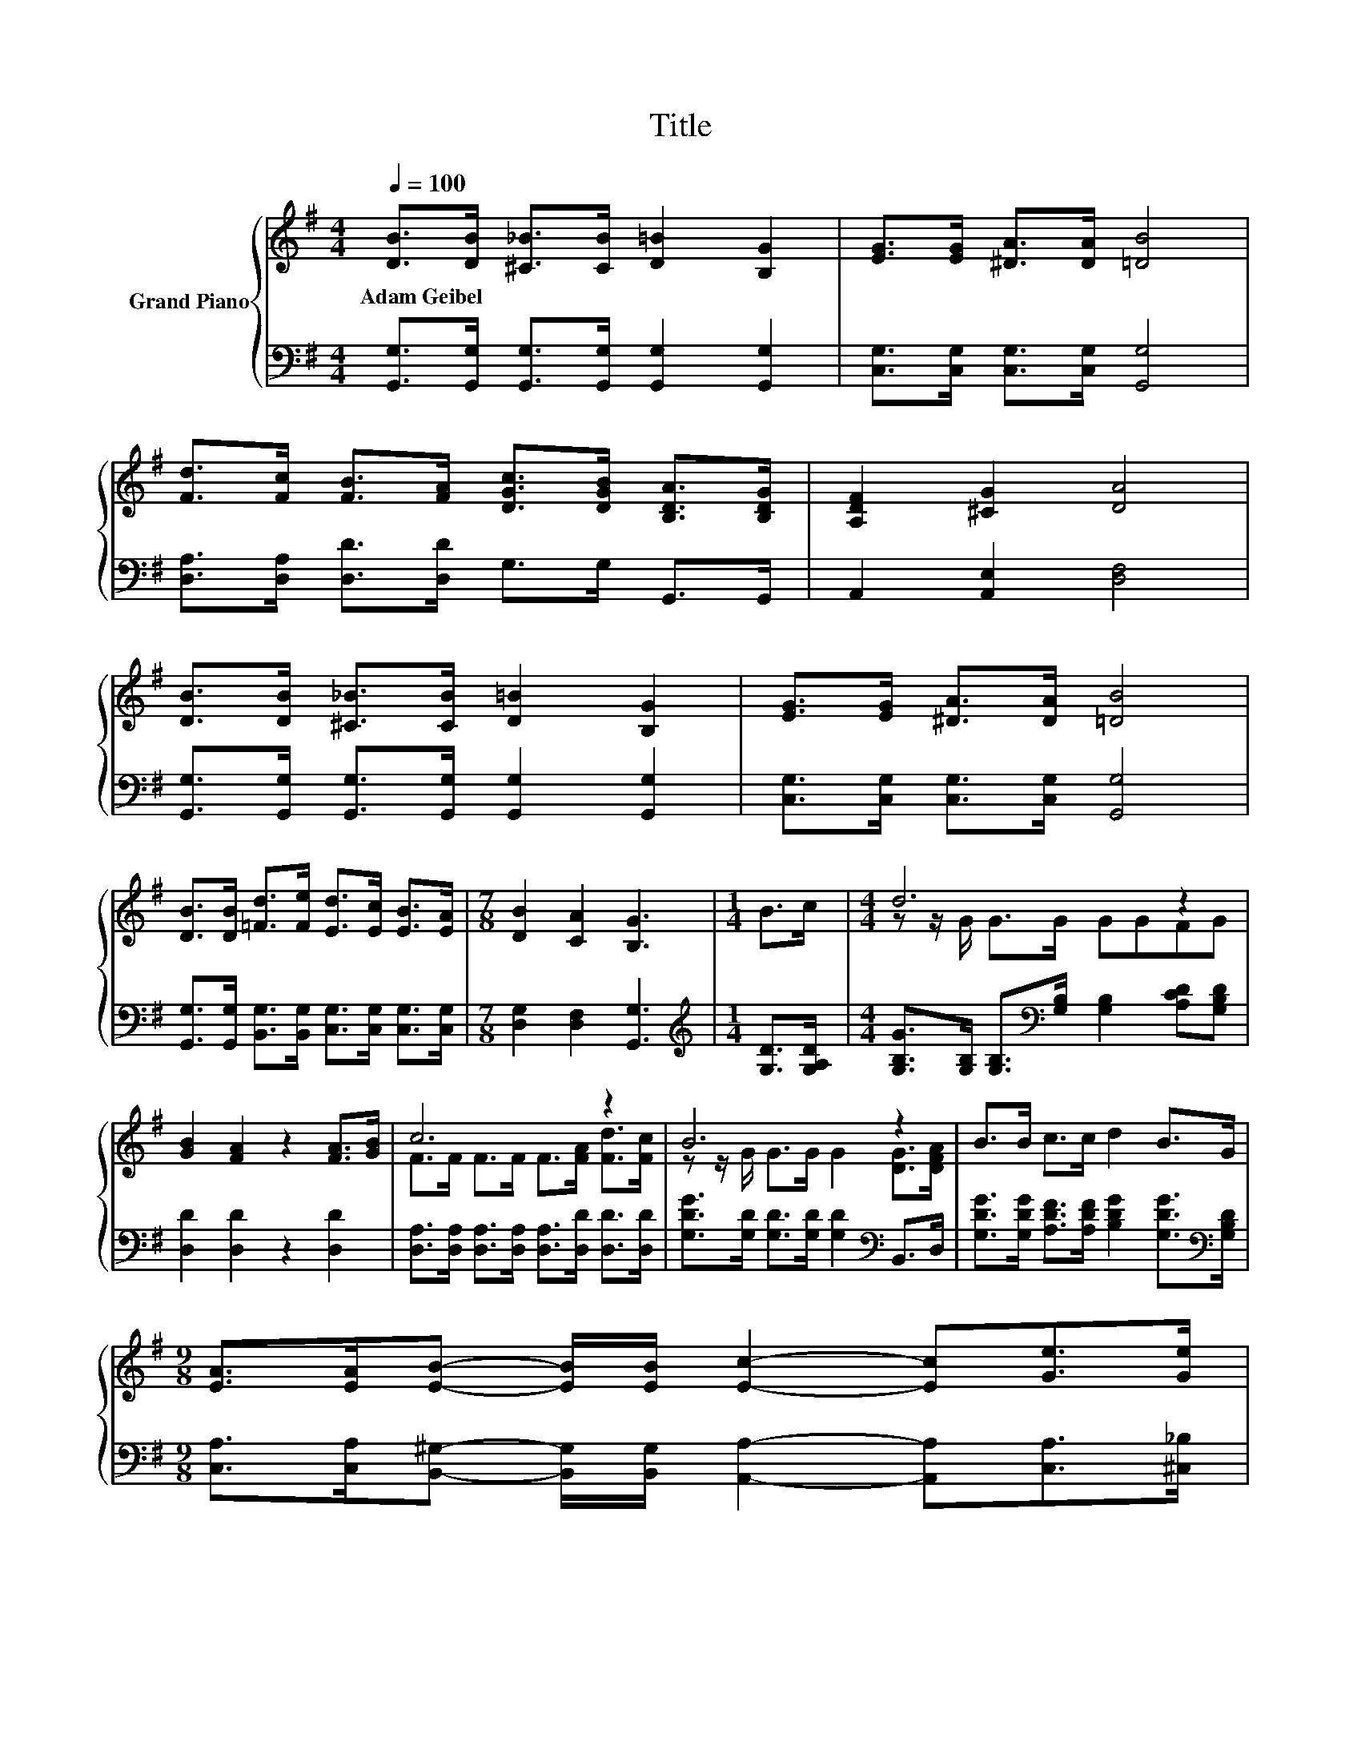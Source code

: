 X:1
T:Title
%%score { ( 1 3 ) | ( 2 4 ) }
L:1/8
Q:1/4=100
M:4/4
K:G
V:1 treble nm="Grand Piano"
V:3 treble 
V:2 bass 
V:4 bass 
V:1
 [DB]>[DB] [^C_B]>[CB] [D=B]2 [B,G]2 | [EG]>[EG] [^DA]>[DA] [=DB]4 | %2
w: Adam~Geibel * * * * *||
 [Fd]>[Fc] [FB]>[FA] [DGc]>[DGB] [B,DA]>[B,DG] | [A,DF]2 [^CG]2 [DA]4 | %4
w: ||
 [DB]>[DB] [^C_B]>[CB] [D=B]2 [B,G]2 | [EG]>[EG] [^DA]>[DA] [=DB]4 | %6
w: ||
 [DB]>[DB] [=Fd]>[Fe] [Ed]>[Ec] [EB]>[EA] |[M:7/8] [DB]2 [CA]2 [B,G]3 |[M:1/4] B>c |[M:4/4] d6 z2 | %10
w: ||||
 [GB]2 [FA]2 z2 [FA]>[GB] | c6 z2 | B6 z2 | B>B c>c d2 B>G | %14
w: ||||
[M:9/8] [EA]>[EA][EB]- [EB]/[EB]/ [Ec]2- [Ec][Ge]>[Ge] | %15
w: |
[M:35/32] [Gd]/ [DB]2- [B,-DG-B](3:2:6[B,G]3/4-[B,G]/8[EAc]3/4-[EAc]/8[DGB]3/4-[DGB]/8 z/4 [DGB]3/2(3:2:4[DFB]3/2-[DFB]/4[CFA]3/4-[CFA]/8 | %16
w: |
[M:4/4] [B,DG]6- [B,DG]/4 z/4 z/ z |] %17
w: |
V:2
 [G,,G,]>[G,,G,] [G,,G,]>[G,,G,] [G,,G,]2 [G,,G,]2 | [C,G,]>[C,G,] [C,G,]>[C,G,] [G,,G,]4 | %2
 [D,A,]>[D,A,] [D,D]>[D,D] G,>G, G,,>G,, | A,,2 [A,,E,]2 [D,F,]4 | %4
 [G,,G,]>[G,,G,] [G,,G,]>[G,,G,] [G,,G,]2 [G,,G,]2 | [C,G,]>[C,G,] [C,G,]>[C,G,] [G,,G,]4 | %6
 [G,,G,]>[G,,G,] [B,,G,]>[B,,G,] [C,G,]>[C,G,] [C,G,]>[C,G,] |[M:7/8] [D,G,]2 [D,F,]2 [G,,G,]3 | %8
[M:1/4][K:treble] [G,D]>[G,A,D] | %9
[M:4/4] [G,B,G]>[G,B,] [G,B,]>[K:bass][G,B,] [G,B,]2 [A,CD][G,B,D] | [D,D]2 [D,D]2 z2 [D,D]2 | %11
 [D,A,]>[D,A,] [D,A,]>[D,A,] [D,A,]>[D,D] [D,D]>[D,D] | %12
 [G,DG]>[G,D] [G,D]>[G,D] [G,D]2[K:bass] B,,>D, | %13
 [G,DG]>[G,DG] [A,DF]>[A,DF] [B,DG]2 [G,DG]>[K:bass][G,B,D] | %14
[M:9/8] [C,A,]>[C,A,][B,,^G,]- [B,,G,]/[B,,G,]/ [A,,A,]2- [A,,A,][C,A,]>[^C,_B,] | %15
[M:35/32] .[D,B,]2 z/ E,-(3:2:6E,3/4-E,/8C,3/4-C,/8D,3/4-D,/8 z/4 D,3/2(3:2:4D,3/2-D,/4D,3/4-D,/8 | %16
[M:4/4] G,,6- G,,/4 z/4 z/ z |] %17
V:3
 x8 | x8 | x8 | x8 | x8 | x8 | x8 |[M:7/8] x7 |[M:1/4] x2 |[M:4/4] z z/ G/ G>G GGFG | x8 | %11
 F>F F>F F>[FA] [Fd]>[Fc] | z z/ G/ G>G G2 [DG]>[DFA] | x8 |[M:9/8] x9 | %15
[M:35/32] z/ .G3 z3/2 z/4 z3 z/ |[M:4/4] x8 |] %17
V:4
 x8 | x8 | x8 | x8 | x8 | x8 | x8 |[M:7/8] x7 |[M:1/4][K:treble] x2 |[M:4/4] x7/2[K:bass] x9/2 | %10
 x8 | x8 | x6[K:bass] x2 | x15/2[K:bass] x/ |[M:9/8] x9 |[M:35/32] z/ D,3 z3/2 z/4 z3 z/ | %16
[M:4/4] x8 |] %17

